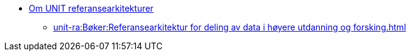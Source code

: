 :lang: no
// include::architecture-repository:common:partial$commonincludes.adoc[]

// :lang: no ------------>
ifeval::["{lang}" == "no"]

//* xref:index.adoc[Om UNIT referansearkitekturer]
* xref:unit-ra:ROOT:index.adoc[Om UNIT referansearkitekturer]
** xref:unit-ra:Bøker:Referansearkitektur for deling av data i høyere utdanning og forsking.adoc[]


endif::[]
// :lang: no <-----------
 


// :lang: en ------------>
ifeval::["{lang}" == "en"]

* xref:index.adoc[About unit-ra]

** xref:index.adoc[Welcome]

endif::[]
// :lang: en <-----------

